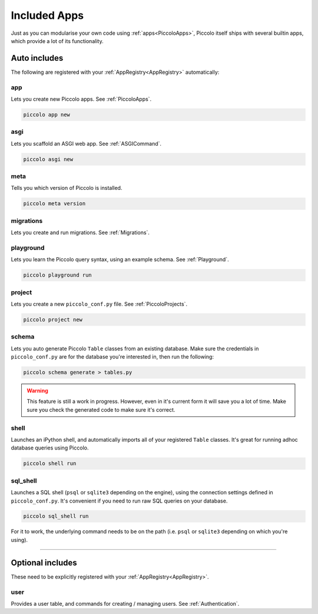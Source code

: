 Included Apps
=============

Just as you can modularise your own code using :ref:`apps<PiccoloApps>`, Piccolo itself
ships with several builtin apps, which provide a lot of its functionality.

Auto includes
-------------

The following are registered with your :ref:`AppRegistry<AppRegistry>` automatically:

app
~~~

Lets you create new Piccolo apps. See :ref:`PiccoloApps`.

.. code-block:: bash

    piccolo app new

asgi
~~~~

Lets you scaffold an ASGI web app. See :ref:`ASGICommand`.

.. code-block:: bash

    piccolo asgi new

meta
~~~~

Tells you which version of Piccolo is installed.

.. code-block:: bash

    piccolo meta version

migrations
~~~~~~~~~~

Lets you create and run migrations. See :ref:`Migrations`.

playground
~~~~~~~~~~

Lets you learn the Piccolo query syntax, using an example schema. See
:ref:`Playground`.

.. code-block:: bash

    piccolo playground run

project
~~~~~~~

Lets you create a new ``piccolo_conf.py`` file. See :ref:`PiccoloProjects`.

.. code-block:: bash

    piccolo project new

schema
~~~~~~

Lets you auto generate Piccolo ``Table`` classes from an existing database.
Make sure the credentials in ``piccolo_conf.py`` are for the database you're
interested in, then run the following:

.. code-block:: bash

    piccolo schema generate > tables.py

.. warning:: This feature is still a work in progress. However, even in it's
    current form it will save you a lot of time. Make sure you check the
    generated code to make sure it's correct.

shell
~~~~~

Launches an iPython shell, and automatically imports all of your registered
``Table`` classes. It's great for running adhoc database queries using Piccolo.

.. code-block:: bash

    piccolo shell run

sql_shell
~~~~~~~~~

Launches a SQL shell (``psql`` or ``sqlite3`` depending on the engine), using
the connection settings defined in ``piccolo_conf.py``. It's convenient if you
need to run raw SQL queries on your database.

.. code-block:: bash

    piccolo sql_shell run

For it to work, the underlying command needs to be on the path (i.e. ``psql``
or ``sqlite3`` depending on which you're using).

-------------------------------------------------------------------------------

Optional includes
-----------------

These need to be explicitly registered with your :ref:`AppRegistry<AppRegistry>`.

user
~~~~

Provides a user table, and commands for creating / managing users. See
:ref:`Authentication`.
